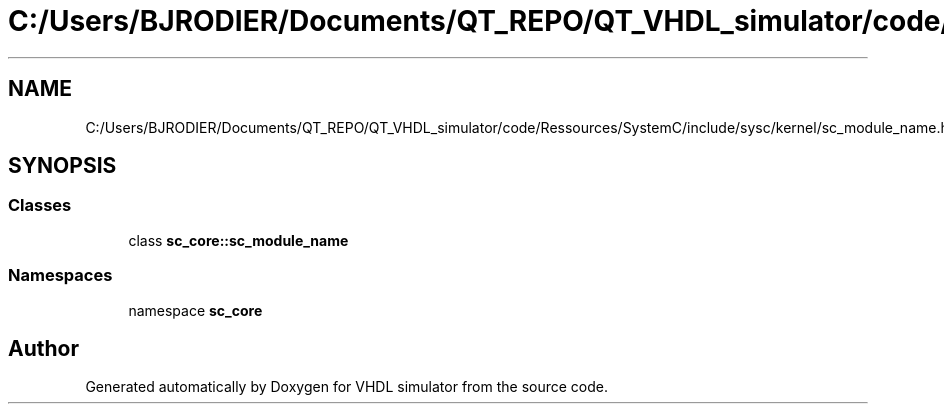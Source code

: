 .TH "C:/Users/BJRODIER/Documents/QT_REPO/QT_VHDL_simulator/code/Ressources/SystemC/include/sysc/kernel/sc_module_name.h" 3 "VHDL simulator" \" -*- nroff -*-
.ad l
.nh
.SH NAME
C:/Users/BJRODIER/Documents/QT_REPO/QT_VHDL_simulator/code/Ressources/SystemC/include/sysc/kernel/sc_module_name.h
.SH SYNOPSIS
.br
.PP
.SS "Classes"

.in +1c
.ti -1c
.RI "class \fBsc_core::sc_module_name\fP"
.br
.in -1c
.SS "Namespaces"

.in +1c
.ti -1c
.RI "namespace \fBsc_core\fP"
.br
.in -1c
.SH "Author"
.PP 
Generated automatically by Doxygen for VHDL simulator from the source code\&.
